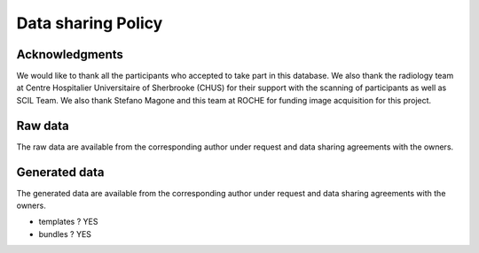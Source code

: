 Data sharing Policy
====================

Acknowledgments 
------------------

We would like to thank all the participants who accepted to take part in this database.
We also thank the radiology team at Centre Hospitalier Universitaire of Sherbrooke 
(CHUS) for their support with the scanning of participants as well as SCIL Team. 
We also thank Stefano Magone and this team at ROCHE for funding image acquisition for this project. 


Raw data
------------------

The raw data are available from the corresponding author under 
request and data sharing agreements with the owners.


Generated data
------------------

The generated data are available from the corresponding author under 
request and data sharing agreements with the owners.


- templates ?  YES
- bundles ? YES
